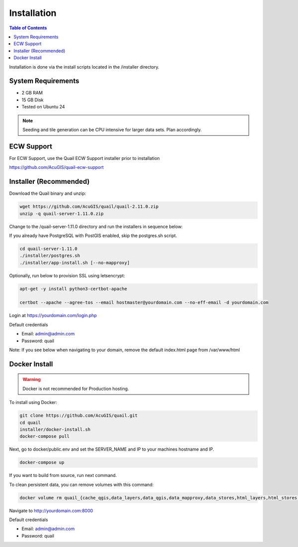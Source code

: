 .. This is a comment. Note how any initial comments are moved by
   transforms to after the document title, subtitle, and docinfo.

.. demo.rst from: http://docutils.sourceforge.net/docs/user/rst/demo.txt

.. |EXAMPLE| image:: static/yi_jing_01_chien.jpg
   :width: 1em

************
Installation
************

.. contents:: Table of Contents

Installation is done via the install scripts located in the /installer directory.

System Requirements
=======================
* 2 GB RAM
* 15 GB Disk
* Tested on Ubuntu 24

.. note::
    Seeding and tile generation can be CPU intensive for larger data sets.  Plan accordingly.


ECW Support
========================

For ECW Support, use the Quail ECW Support installer prior to installation

https://github.com/AcuGIS/quail-ecw-support


Installer (Recommended)
=======================

Download the Quail binary and unzip:

.. code-block:: console

    wget https://github.com/AcuGIS/quail/quail-2.11.0.zip
    unzip -q quail-server-1.11.0.zip
    

Change to the /quail-server-1.11.0 directory and run the installers in sequence below:

If you already have PostgreSQL with PostGIS enabled, skip the postgres.sh script.

.. code-block:: console
 
    cd quail-server-1.11.0
    ./installer/postgres.sh
    ./installer/app-install.sh [--no-mapproxy]


Optionally, run below to provision SSL using letsencrypt:

.. code-block:: console

   apt-get -y install python3-certbot-apache

   certbot --apache --agree-tos --email hostmaster@yourdomain.com --no-eff-email -d yourdomain.com


Login at https://yourdomain.com/login.php

Default credentials

* Email:  admin@admin.com
* Password: quail

.. image:: _static/quail-login-page.png

Note: If you see below when navigating to your domain, remove the default index.html page from /var/www/html

.. image:: error-page.png


Docker Install
=======================

.. warning::
   Docker is not recommended for Production hosting.

To install using Docker:

.. code-block:: console

    git clone https://github.com/AcuGIS/quail.git
    cd quail
    installer/docker-install.sh
    docker-compose pull

Next, go to docker/public.env and set the SERVER_NAME and IP to your machines hostname and IP.

.. code-block:: console

    docker-compose up

If you want to build from source, run next command.

.. code-block:: console
   docker-compose build
   
To clean persistent data, you can remove volumes with this command:

.. code-block:: console

    docker volume rm quail_{cache_qgis,data_layers,data_qgis,data_mapproxy,data_stores,html_layers,html_stores,pg_data,www_cache}

Navigate to http://yourdomain.com:8000

Default credentials

* Email:  admin@admin.com
* Password: quail










